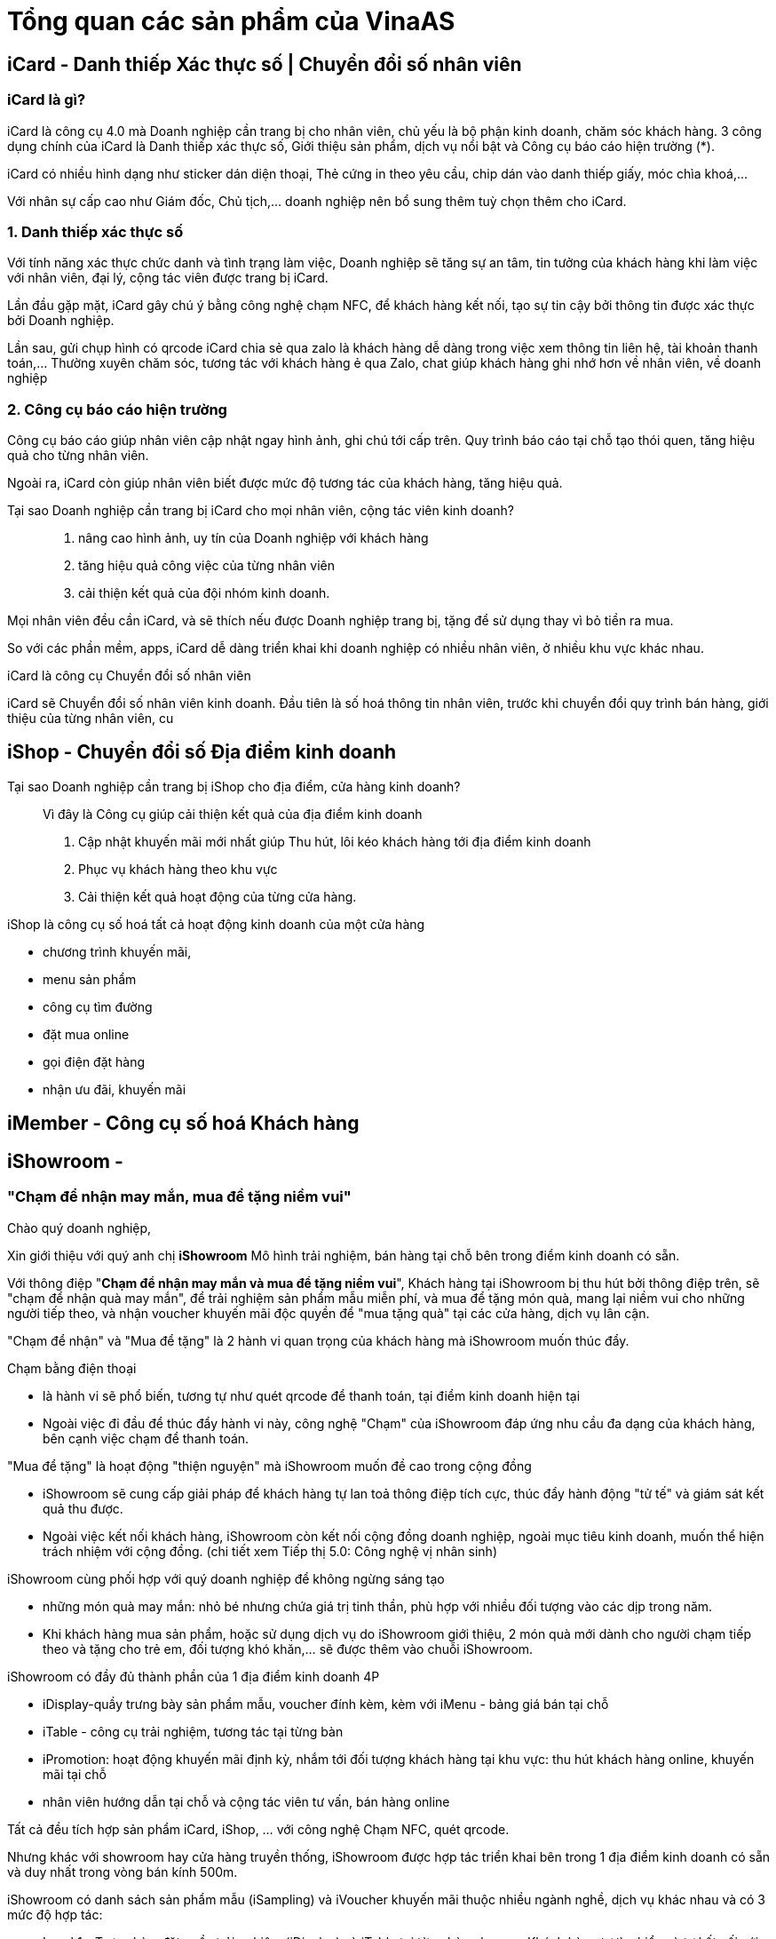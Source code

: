 
= Tổng quan các sản phẩm của VinaAS 

== iCard - Danh thiếp Xác thực số | Chuyển đổi số nhân viên

=== iCard là gì? 
iCard là công cụ 4.0 mà Doanh nghiệp cần trang bị cho nhân viên, chủ yếu là bộ phận kinh doanh, chăm sóc khách hàng. 3 công dụng chính của iCard là Danh thiếp xác thực số, Giới thiệu sản phẩm, dịch vụ nổi bật và Công cụ báo cáo hiện trường (*). 

iCard có nhiều hình dạng như sticker dán diện thoại, Thẻ cứng in theo yêu cầu, chip dán vào danh thiếp giấy, móc chìa khoá,... 

Với nhân sự cấp cao như Giám đốc, Chủ tịch,... doanh nghiệp nên bổ sung thêm tuỳ chọn thêm cho iCard. 

=== 1. Danh thiếp xác thực số

Với tính năng xác thực chức danh và tình trạng làm việc, Doanh nghiệp sẽ tăng sự an tâm, tin tưởng của khách hàng khi làm việc với nhân viên, đại lý, cộng tác viên được trang bị iCard. 

Lần đầu gặp mặt, iCard gây chú ý bằng công nghệ chạm NFC, để khách hàng kết nối, tạo sự tin cậy bởi thông tin được xác thực bởi Doanh nghiệp. 

Lần sau, gửi chụp hình có qrcode iCard chia sẻ qua zalo là khách hàng dễ dàng trong việc xem thông tin liên hệ, tài khoản thanh toán,… 
Thường xuyên chăm sóc, tương tác với khách hàng ẻ qua Zalo, chat giúp khách hàng ghi nhớ hơn về nhân viên, về doanh nghiệp

=== 2. Công cụ báo cáo hiện trường 

Công cụ báo cáo giúp nhân viên cập nhật ngay hình ảnh, ghi chú tới cấp trên.
Quy trình báo cáo tại chỗ tạo thói quen, tăng hiệu quả cho từng nhân viên.

Ngoài ra, iCard còn giúp nhân viên biết được mức độ tương tác của khách hàng, tăng hiệu quả. 


Tại sao Doanh nghiệp cần trang bị iCard cho mọi nhân viên, cộng tác viên kinh doanh?:: 

. nâng cao hình ảnh, uy tín của Doanh nghiệp với khách hàng
. tăng hiệu quả công việc của từng nhân viên 
. cải thiện kết quả của đội nhóm kinh doanh. 

Mọi nhân viên đều cần iCard, và sẽ thích nếu được Doanh nghiệp trang bị, tặng để sử dụng thay vì bỏ tiền ra mua. 

So với các phần mềm, apps, iCard dễ dàng triển khai khi doanh nghiệp có nhiều nhân viên, ở nhiều khu vực khác nhau. 


iCard là công cụ Chuyển đổi số nhân viên 

iCard sẽ Chuyển đổi số nhân viên kinh doanh. Đầu tiên là số hoá thông tin nhân viên, trước khi chuyển đổi quy trình bán hàng, giới thiệu của từng nhân viên, cu


== iShop - Chuyển đổi số Địa điểm kinh doanh 

Tại sao Doanh nghiệp cần trang bị iShop cho địa điểm, cửa hàng kinh doanh?::

Vì đây là Công cụ giúp cải thiện kết quả của địa điểm kinh doanh 

. Cập nhật khuyến mãi mới nhất giúp Thu hút, lôi kéo khách hàng tới địa điểm kinh doanh

. Phục vụ khách hàng theo khu vực 

. Cải thiện kết quả hoạt động của từng cửa hàng. 

iShop là công cụ số hoá tất cả hoạt động kinh doanh của một cửa hàng

* chương trình khuyến mãi,
* menu sản phẩm
* công cụ tìm đường
* đặt mua online
* gọi điện đặt hàng
* nhận ưu đãi, khuyến mãi

== iMember - Công cụ số hoá Khách hàng



== iShowroom - 

=== "Chạm để nhận may mắn, mua để tặng niềm vui"

Chào quý doanh nghiệp,

Xin giới thiệu với quý anh chị *iShowroom* Mô hình trải nghiệm, bán hàng tại chỗ bên trong điểm kinh doanh có sẵn.

Với thông điệp "*Chạm để nhận may mắn và mua để tặng niềm vui*", Khách hàng tại iShowroom bị thu hút bởi thông điệp trên, sẽ "chạm để nhận quà may mắn", để trải nghiệm sản phẩm mẫu miễn phí, và mua để tặng món quà, mang lại niềm vui cho những người tiếp theo, và nhận voucher khuyến mãi độc quyền để "mua tặng quà" tại các cửa hàng, dịch vụ lân cận. 

"Chạm để nhận" và "Mua để tặng" là 2 hành vi quan trọng của khách hàng mà iShowroom muốn thúc đẩy. 

Chạm bằng điện thoại

* là hành vi sẽ phổ biến, tương tự như quét qrcode để thanh toán, tại điểm kinh doanh hiện tại

* Ngoài việc đi đầu để thúc đẩy hành vi này, công nghệ "Chạm" của iShowroom đáp ứng nhu cầu đa dạng của khách hàng, bên cạnh việc chạm để thanh toán. 

"Mua để tặng" là hoạt động "thiện nguyện" mà iShowroom muốn đề cao trong cộng đồng

** iShowroom sẽ cung cấp giải pháp để khách hàng tự lan toả thông điệp tích cực, thúc đẩy hành động "tử tế" và giám sát kết quả thu được. 

** Ngoài việc kết nối khách hàng, iShowroom còn kết nối cộng đồng doanh nghiệp, ngoài mục tiêu kinh doanh, muốn thể hiện trách nhiệm với cộng đồng. (chi tiết xem Tiếp thị 5.0: Công nghệ vị nhân sinh)

iShowroom cùng phối hợp với quý doanh nghiệp để không ngừng sáng tạo

* những món quà may mắn: nhỏ bé nhưng chứa giá trị tinh thần, phù hợp với nhiều đối tượng vào các dịp trong năm. 

* Khi khách hàng mua sản phẩm, hoặc sử dụng dịch vụ do iShowroom giới thiệu, 2 món quà mới dành cho người chạm tiếp theo và tặng cho trẻ em, đối tượng khó khăn,... sẽ được thêm vào chuỗi iShowroom. 

iShowroom có đầy đủ thành phần của 1 địa điểm kinh doanh 4P

* iDisplay-quầy trưng bày sản phẩm mẫu, voucher đính kèm, kèm với iMenu - bảng giá bán tại chỗ
* iTable - công cụ trải nghiệm, tương tác tại từng bàn 
* iPromotion: hoạt động khuyến mãi định kỳ, nhắm tới đối tượng khách hàng tại khu vực: thu hút khách hàng online, khuyến mãi tại chỗ 
* nhân viên hướng dẫn tại chỗ và cộng tác viên tư vấn, bán hàng online 

Tất cả đều tích hợp sản phẩm iCard, iShop, ... với công nghệ Chạm NFC, quét qrcode.

Nhưng khác với showroom hay cửa hàng truyền thống, iShowroom được hợp tác triển khai bên trong 1 địa điểm kinh doanh có sẵn và duy nhất trong vòng bán kính 500m. 

iShowroom có danh sách sản phẩm mẫu (iSampling) và iVoucher khuyến mãi thuộc nhiều ngành nghề, dịch vụ khác nhau và có 3 mức độ hợp tác:

* Level 1 - Trưng bày: đặt quầy trải nghiệm (iDisplay) và iTable tại từng bàn phục vụ. Khách hàng tự tìm hiểu  và tự kết nối với cộng tác viên của iShowroom 

* Level 2 - Giới thiệu: nhân viên của quán được hướng dẫn về iShowroom, cách giới thiệu với khách hàng khi có nhu cầu. Nhưng menu iShowroom và việc bán hàng, thu tiền độc lập với quán. 

* Level 3 - Bán hàng: sản phẩm tại iShowroom được tích hợp vào menu chung,  nhân viên bán và thu tiền bằng hệ thống POS của quán. 

Địa điểm kinh doanh sẽ lựa chọn danh sách iSampling, iVoucher phù hợp với đối tượng khách hàng đang phục vụ, cũng như lựa chọn mức độ Hợp tác. Dựa vào tương tác "Chạm" của khách hàng và kết quả bán hàng, iShowroom sẽ đánh giá Kết quả hợp tác của từng địa điểm, đề xuất cách cải thiện, 4 tuần / lần.

iShowroom có thể triển khai ngay sau ký kết hợp tác, và nếu không đạt tiêu chí thống nhất, iShowroom sẽ lựa chọn các điểm kinh doanh lân cận để triển khai. 

Chủ địa điểm kinh doanh quyết định việc triển khai iShowroom, bao gồm lựa chọn iSampling (sản phẩm mẫu) và iVoucher phù hợp, mức độ triển khai iShowroom và 


Một vài ngữ cảnh của iShowroom

* Trẻ em tại phòng khám, bệnh viện nhi được tặng những món quà vui vẻ, may mắn tại iShowroom. Phụ huynh có thể ủng hộ, tặng quà các trẻ em khác bằng cách mua lại những món quà đó. 

* Khách hàng tại quán cafe, bị thu hút bởi "Chạm để nhận quà" tại iShowroom, trải nghiệm tại chỗ một số sản phẩm, thực hiện hành động "mua để tặng quà" hoặc nhận voucher khuyến mãi để sử dụng. 

* Khách hàng tại sảnh chờ sân bay Đà Nẵng, bị thu hút bởi "Chạm để nhận quà", trải nghiệm tại chỗ Lọ nhũ vàng, nhận voucher khuyến mãi để sử dụng khi hạ cánh tại Hồ Chí Minh. 


Thông qua iShowroom, quý doanh nghiệp mở rộng được tập khách hàng phục vụ theo nhiều hướng như sau:

. Triển khai iShowroom tới nhà phân phối, đại lý bán hàng hiện tại sẽ giúp sản phẩm, dịch vụ của quý doanh nghiệp nổi bật, gây chú ý so với các sản phẩm dịch vụ của đối thủ. iShowroom là điểm khác biệt để nhân viên kinh doanh, cộng tác viên của quý doanh nghiệp tư vấn từ xa

. iShowroom giúp tiếp cận được những khách hàng quý doanh nghiệp không thể tiếp cận. Ví dụ: khách hàng ở sảnh chờ sân bay, được trải nghiệm sản phẩm sơn

=== tap to get - Chạm để nhận quà:: 

. là thông điệp quan trọng để thu hút khách hàng tại chỗ, cũng như truyền thông, chia sẻ Online để mời khách tới địa điểm kinh doanh.

* Tại mỗi bàn phục vụ, sẽ đặt iTable có chứa thông điệp Chạm để nhận quà, kết hợp với poster, standee tuỳ vào đặc trưng mỗi cửa hàng 

* Các hình ảnh thực tế (và poster ) chứa thông điệp - Chạm để nhận quà, sẽ có qrcode của iShowroom, để thu hút khách hàng tới quán. 

image::2023-03-05-15-37-31.png[]


. Món quà có giá trị tinh thần, may mắn, tài lộc,... và duy nhất, và luôn cập nhật mới tại iShowroom. 

* Món quà với ý nghĩa, mang lại niềm vui tiếng cười cho các em nhỏ, là lời động viên, lời chúc may mắn với người được nhận. 

** Chạm để nhận quà , chụp hình, gửi lên iShowroom để nhận được mèo may mắn

** Chạm để tặng quà: chạm và mua mỗi sản phẩm bán ra, iShowroom sẽ dành tặng 1 con mèo may mắn cho các em nhỏ, mang lại niềm vui tiếng cười tại các điểm iShowroom tại trường học, bệnh viện nhi,...


=== iSampling - Sản phẩm mẫu tại iShowroom

* cung cấp trải nghiệm tại chỗ cho khách hàng, kết hợp bán với giá "độc quyền" tại iShowroom

* Một số sản phẩm iSampling có ID và chip riêng để có tính duy nhất, để minh hoạ cho những sản phẩm, quà tặng độc nhất, có thông tin riêng của khách hàng.

. iVouchers - khuyến mãi duy nhất tại iShowroom:: 






=== Chạm để nhận quà và để tặng quà
- ủng hộ quà cho đối tượng khó khăn


=== Trải nghiệm sản phẩm mẫu 

